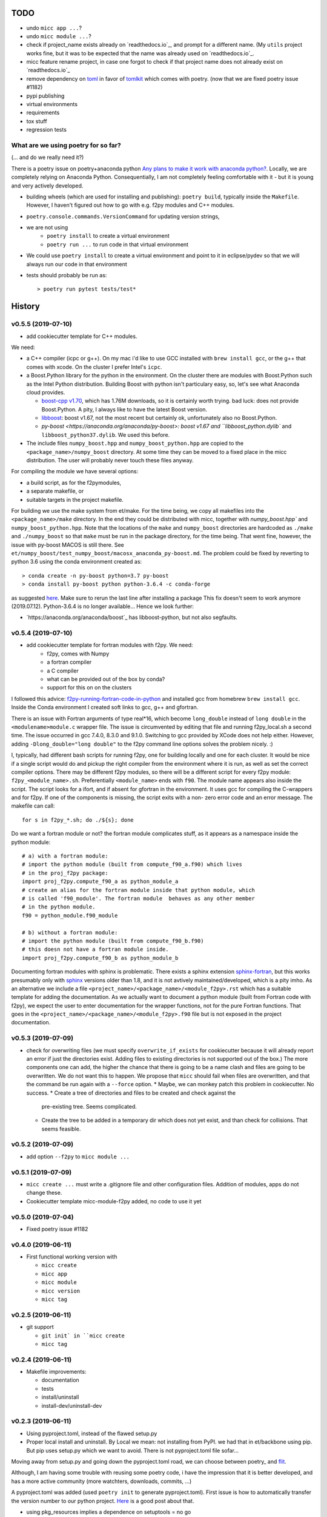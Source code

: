 TODO
====

* undo ``micc app ...``?
* undo ``micc module ...``?
* check if project_name exists already on `readthedocs.io`_, and prompt for a 
  different name. (My ``utils`` project works fine, but it was to be expected 
  that the name was already used on `readthedocs.io`_.
* micc feature rename project, in case one forgot to check if that project name 
  does not already exist on `readthedocs.io`_ 

* remove dependency on `toml <https://pypi.org/project/toml/>`_ in favor of
  `tomlkit <https://pypi.org/project/tomlkit/>`_ which comes with poetry.
  (now that we are fixed poetry issue #1182)

* pypi publishing
* virtual environments
* requirements
* tox stuff
* regression tests


What are we using poetry for so far?
************************************

(... and do we really need it?)

There is a poetry issue on poetry+anaconda python 
`Any plans to make it work with anaconda python? <https://github.com/sdispater/poetry/issues/190>`_.
Locally, we are completely relying on Anaconda Python. 
Consequentially, I am not completely feeling comfortable with it - but it is
young and very actively developed.

* building wheels (which are used for installing and publishing): 
  ``poetry build``, typically inside the ``Makefile``. However, I haven't
  figured out how to go with e.g. f2py modules and C++ modules. 
  
* ``poetry.console.commands.VersionCommand`` for updating version strings,

* we are not using 
   * ``poetry install`` to create a virtual environment
   * ``poetry run ...`` to run code in that virtual environment
   
* We could use ``poetry install`` to create a virtual environment and 
  point to it in eclipse/pydev so that we will always run our code in that
  environment
* tests should probably be run as::

   > poetry run pytest tests/test*

  
History
=======

v0.5.5 (2019-07-10)
*******************

* add cookiecutter template for C++ modules. 

We need:

* a C++ compiler (icpc or g++). On my mac i'd like to use GCC installed
  with ``brew install gcc``, or the g++ that comes with xcode. On the cluster
  I prefer Intel's ``icpc``.
* a Boost.Python library for the python in the environment. On the cluster
  there are  modules with Boost.Python such as the Intel Python distribution. 
  Building Boost with python isn't particulary easy, so, let's see what Anaconda
  cloud provides.
  
  * `boost-cpp v1.70 <https://anaconda.org/conda-forge/boost-cpp>`_,
    which has 1.76M downloads, so it is certainly worth trying. 
    bad luck: does not provide Boost.Python. A pity, I always like to have the
    latest Boost version.
    
  * `libboost <https://anaconda.org/anaconda/libboost>`_: boost v1.67, 
    not the most recent but certainly ok, unfortunately also no Boost.Python.
    
  * `py-boost <https://anaconda.org/anaconda/py-boost>: boost v1.67 and
    ``libboost_python.dylib`` and ``libboost_python37.dylib``. We used this before. 
     
* The include files ``numpy_boost.hpp`` and ``numpy_boost_python.hpp`` are copied to
  the ``<package_name>/numpy_boost`` directory. At some time they can be moved
  to a fixed place in the micc distribution. The user will probably never touch 
  these files anyway.
     
For compiling the module we have several options: 

* a build script, as for the f2pymodules, 
* a separate makefile, or
* suitable targets in the project makefile.
 
For building we use the make system from et/make. For the time being, we
copy all makefiles into the ``<package_name>/make`` directory. In the end 
they could be 
distributed with micc, together with `numpy_boost.hpp`` and 
``numpy_boost_python.hpp``. Note that the locations of the ``make`` and
``numpy_boost`` directories are hardcoded as ``./make`` and ``./numpy_boost``
so that ``make`` must be run in the package directory, for the time being.
That went fine, however, the issue with py-boost MACOS is still there. See
``et/numpy_boost/test_numpy_boost/macosx_anaconda_py-boost.md``.
The problem could be fixed by reverting to python 3.6 using the conda 
environment created as::

   > conda create -n py-boost python=3.7 py-boost
   > conda install py-boost python python-3.6.4 -c conda-forge

as suggested `here <https://github.com/pybind/pybind11/issues/1579>`_.
Make sure to rerun the last line after installing a package
This fix doesn't seem to work anymore (2019.07.12). Python-3.6.4 is no longer
available... Hence we look further:

* `https://anaconda.org/anaconda/boost`_ has libboost-python, but not also
  segfaults. 

  

v0.5.4 (2019-07-10)
*******************

* add cookiecutter template for fortran modules with f2py. We need:
   * f2py, comes with Numpy
   * a fortran compiler
   * a C compiler
   * what can be provided out of the box by conda?
   * support for this on on the clusters

I followed this advice: 
`f2py-running-fortran-code-in-python <https://www.scivision.dev/f2py-running-fortran-code-in-python-on-windows/>`_
and installed gcc from homebrew ``brew install gcc``. Inside the Conda 
environment I created soft links to gcc, g++ and gfortran.

There is an issue with Fortran arguments of type real*16, which become 
``long_double`` instead of ``long double`` in the ``<modulename>module.c`` 
wrapper file. The issue is circumvented by editing that file and running 
f2py_local.sh a second time. The issue occurred in gcc 7.4.0, 8.3.0 and 
9.1.0. Switching to gcc provided by XCode does not help either. However, 
adding ``-Dlong_double="long double"`` to the f2py command line options 
solves the problem nicely. :)

I, typically, had different bash scripts for running f2py, one for building 
locally and one for each cluster. It would be nice if a single script would
do and pickup the right compiler from the environment where it is run, as 
well as set the correct compiler options. There may be different f2py modules,
so there will be a different script for every f2py module: ``f2py_<module_name>.sh``.
Preferentially ``<module_name>`` ends with ``f90``. The module name appears 
also inside the script. The script looks for a ifort, and if absent for 
gfortran in the environment. It uses gcc for compiling the C-wrappers and 
for f2py. If one of the components is missing, the script exits with a non-
zero error code and an error message. The makefile can call::

   for s in f2py_*.sh; do ./${s}; done

Do we want a fortran module or not? the fortran module complicates stuff, as
it appears as a namespace inside the python module::

   # a) with a fortran module:
   # import the python module (built from compute_f90_a.f90) which lives
   # in the proj_f2py package: 
   import proj_f2py.compute_f90_a as python_module_a
   # create an alias for the fortran module inside that python module, which
   # is called 'f90_module'. The fortran module  behaves as any other member
   # in the python module.
   f90 = python_module.f90_module
   
   # b) without a fortran module:
   # import the python module (built from compute_f90_b.f90) 
   # this doesn not have a fortran module inside. 
   import proj_f2py.compute_f90_b as python_module_b

Documenting fortran modules with sphinx is problematic. There exists a sphinx
extension `sphinx-fortran <https://sphinx-fortran.readthedocs.io/en/latest/index.html>`_,
but this works presumably only with `sphinx <http://www.sphinx-doc.org/en/master/>`_ 
versions older than 1.8, and it is not avtively maintained/developed, which is a 
pity imho. As an alternative we include a file ``<project_name>/<package_name>/<module_f2py>.rst``
which has a suitable template for adding the documentation. As we actually want to
document a python module (built from Fortran code with f2py), we expect the user to 
enter documentation for the wrapper functions, not for the pure Fortran functions. 
That goes in the ``<project_name>/<package_name>/<module_f2py>.f90`` file but is 
not exposed in the project documentation. 



v0.5.3 (2019-07-09)
*******************

* check for overwriting files (we must specify ``overwrite_if_exists`` for 
  cookiecutter because it will already report an error if just the directories
  exist. Adding files to existing directories is not supported out of the box.)
  The more components one can add, the higher the chance that there is going to 
  be a name clash and files are going to be overwritten. We do not want this to
  happen.
  We propose that ``micc`` should fail when files are overwritten, and that the 
  command be run again with a ``--force`` option.
  * Maybe, we can monkey patch this problem in cookiecutter. No success.
  * Create a tree of directories and files to be created and check against the 
    pre-existing tree. Seems complicated.
  * Create the tree to be added in a temporary dir which does not yet exist, and
    than check for collisions. That seems feasible.
      
v0.5.2 (2019-07-09)
*******************

* add option ``--f2py`` to ``micc module ...``

v0.5.1 (2019-07-09)
*******************

* ``micc create ...`` must write a .gitignore file and other configuration
  files. Addition of modules, apps do not change these.
* Cookiecutter template micc-module-f2py added, no code to use it yet

v0.5.0 (2019-07-04)
*******************

* Fixed poetry issue #1182

v0.4.0 (2019-06-11)
*******************

* First functional working version with
   
  * ``micc create`` 
  * ``micc app``
  * ``micc module``
  * ``micc version``
  * ``micc tag``
  

v0.2.5 (2019-06-11)
*******************

* git support

  * ``git init` in ``micc create``
  * ``micc tag``

v0.2.4 (2019-06-11)
*******************

* Makefile improvements:
  
  * documentation
  * tests
  * install/uninstall
  * install-dev/uninstall-dev

v0.2.3 (2019-06-11)
*******************

* Using pyproject.toml, instead of the flawed setup.py

* Proper local install and uninstall. By Local we mean: not installing from PyPI.
  we had that in et/backbone using pip. But pip uses setup.py which we want to
  avoid. There is not pyproject.toml file sofar... 
  
Moving away from setup.py and going down the pyproject.toml road, we can choose 
between poetry_ and flit_.
  
.. _poetry: https://github.com/sdispater/poetry  
.. _flit: https://github.com/takluyver/flit  

Although, I am having some trouble with reusing some poetry code, i have the
impression that it is better developed, and has a more active community 
(more watchters, downloads, commits, ...)

A pyproject.toml was added (used ``poetry init`` to generate pyproject.toml). 
First issue is how to automatically transfer the version number to our python 
project. `Here <https://github.com/sdispater/poetry/issues/273>`_
is a good post about that. 
  
* using pkg_resources implies a dependence on setuptools = no go
* using tomlkit for reading the pyproject.toml file implies that the 
  pyproject.toml file must be included in the distribution of the 
  package. Since pyproject.toml is complete unnnecessary for the functioning  
  of the module, we'd rather not do that. So, we agree with copying the version
  string from pyproject.toms to the python package (=duplicating). This is 
  basically the same strategy as used by 
  `bumpversion <https://pypi.org/project/bumpversion/>`_.
  
* the command `poetry version ...` allows to modify the version string in 
  pyproject.toml. In principle we can recycle that code. However, we could not 
  get it to work properly (see issue `https://github.com/sdispater/poetry/issues/1182`_).
  This could probably be circumvented by creating my own fork of poetry.
  
  * it is simple to write a hack around this (read the file into a string, 
    replace the version line, and write it back. this preserves the formatting
    but in the unlikely case that there is another version string in some toml table
    it will be incorrect.
  * the `toml package <https://pypi.org/project/toml/>`_ is much simpler than tomlkit, does 
    not cause these problems, but it does not preserve the formatting  of the file.
    
* poetry itself uses a separate __version__.py file in the package, containing 
  nothin but ``__version__ = "M.m.p"``. This is imported in __init__.py as 
  ``from .__version__ import __version__``. This makes transferring the version
  from pyproject.toml to __version__.py easy.
  
Let's first check if we can achieve a proper local install with poetry ...
Install a package::

   > poetry build
   > pip install dist/<package>-<version>-py3-none-any.whl

Uninstall::

   > pip uninstall <package>

This seems to do the trick::

    > pip install -e <project_dir>
    
Install a dev package use cmd::

   > pip install --editable <project_dir>
   
Uninstall::

   > rm -r $(find . -name '*.egg-info')
   
But take care, uninstalling like this::

   > pip uninstall <package>

removed the source files. 
See `this post <https://stackoverflow.com/questions/17346619/how-to-uninstall-editable-packages-with-pip-installed-with-e>`_.


   
v0.1.21 (2019-06-11)
********************

first working version

v0.0.0 (2019-06-06)
*******************

Start of development.

Development plan
----------------

What do we actually need?

* a standardized development environment

   * click : for command line interfaces
   * sphinx : for documentation
   * pytest : for running tests
   * flake8 : for assuring PEP 8 compatibility
   * cookiecutter : if we want sth based on existing templates
   * tox ?
   * poetry?
* a standardized way of creating projects for packages and apps.
* automation of project management tasks, e.g. CI, publishing, ... 
   
This package was inspired by
`Cookiecutter <https://github.com/audreyr/cookiecutter>`_.
 
Inspiration for the project templates came from: 

* `audreyr/cookiecutter-pypackage <https://github.com/audreyr/cookiecutter-pypackage>`_
* `jacebrowning/template-python <https://github.com/jacebrowning/template-python>`_

Interesting posts:

* Here is a particularly readable and concise text about packaging 
  `Current State of Python Packaging - 2019 <https://stefanoborini.com/current-status-of-python-packaging/>`_
  (Pycoder's weekly #372 june 11, by Stefano Borini). The bottom line is: use 
  `poetry <https://poetry.eustace.io>`_. After reading (just part) of the documentation
  I concluded that poetry solves a lot project management issues in an elegant way.
  I am likely to become addicted :).
* version numbers: adhere to `Semantic Versioning <https://semver.org>`_

Think big, start small...
-------------------------
Maybe it is a good idea to get everything going locally + github, and add 
features such as:

* readthedocs,
* publishing to pypi,  
* travis,
* pyup, 
* ..., 

incrementally.
